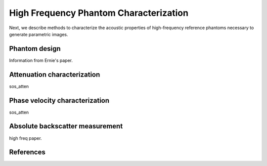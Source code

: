 =======================================
High Frequency Phantom Characterization
=======================================

Next, we describe methods to characterize the acoustic
properties of high-frequency reference phantoms necessary to generate parametric
images.

~~~~~~~~~~~~~~
Phantom design
~~~~~~~~~~~~~~

Information from Ernie's paper.

~~~~~~~~~~~~~~~~~~~~~~~~~~~~
Attenuation characterization
~~~~~~~~~~~~~~~~~~~~~~~~~~~~

sos_atten

~~~~~~~~~~~~~~~~~~~~~~~~~~~~~~~
Phase velocity characterization
~~~~~~~~~~~~~~~~~~~~~~~~~~~~~~~

sos_atten

~~~~~~~~~~~~~~~~~~~~~~~~~~~~~~~~
Absolute backscatter measurement
~~~~~~~~~~~~~~~~~~~~~~~~~~~~~~~~

high freq paper.

~~~~~~~~~~
References
~~~~~~~~~~

